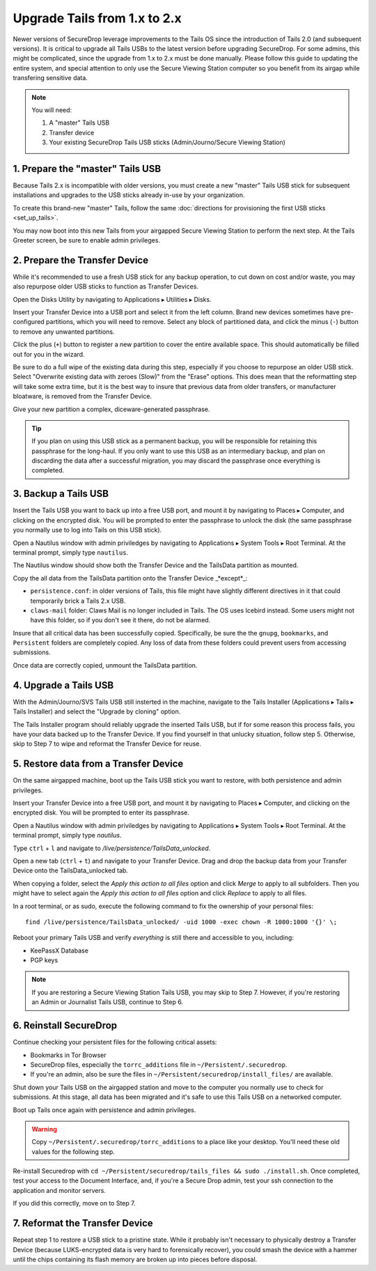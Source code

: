 Upgrade Tails from 1.x to 2.x
=============================

Newer versions of SecureDrop leverage improvements to the Tails OS since the introduction of Tails 2.0 (and subsequent versions). It is critical to upgrade all Tails USBs to the latest version before upgrading SecureDrop. For some admins, this might be complicated, since the upgrade from 1.x to 2.x must be done manually. Please follow this guide to updating the entire system, and special attention to only use the Secure Viewing Station computer so you benefit from its airgap while transfering sensitive data.

.. note::
	You will need:

	#. A "master" Tails USB
	#. Transfer device
	#. Your existing SecureDrop Tails USB sticks (Admin/Journo/Secure Viewing Station)

1. Prepare the "master" Tails USB
-------------------------------------

Because Tails 2.x is incompatible with older versions, you must create a new "master" Tails USB stick for subsequent installations and upgrades to the USB sticks already in-use by your organization.

To create this brand-new "master" Tails, follow the same :doc:`directions for provisioning the first USB sticks <set_up_tails>`.

You may now boot into this new Tails from your airgapped Secure Viewing Station to perform the next step. At the Tails Greeter screen, be sure to enable admin privileges.

2. Prepare the Transfer Device
------------------------------

While it's recommended to use a fresh USB stick for any backup operation, to cut down on cost and/or waste, you may also repurpose older USB sticks to function as Transfer Devices.

Open the Disks Utility by navigating to Applications ▸ Utilities ▸ Disks.

Insert your Transfer Device into a USB port and select it from the left column. Brand new devices sometimes have pre-configured partitions, which you will need to remove. Select any block of partitioned data, and click the minus (``-``) button to remove any unwanted partitions.

|Unwanted Bloatware Partition|

Click the plus (``+``) button to register a new partition to cover the entire available space. This should automatically be filled out for you in the wizard.

Be sure to do a full wipe of the existing data during this step, especially if you choose to repurpose an older USB stick. Select "Overwrite existing data with zeroes (Slow)" from the "Erase" options. This does mean that the reformatting step will take some extra time, but it is the best way to insure that previous data from older transfers, or manufacturer bloatware, is removed from the Transfer Device.

Give your new partition a complex, diceware-generated passphrase. 

|Create Partition|

.. tip:: If you plan on using this USB stick as a permanent backup, you will be responsible for retaining this passphrase for the long-haul. If you only want to use this USB as an intermediary backup, and plan on discarding the data after a successful migration, you may discard the passphrase once everything is completed.

3. Backup a Tails USB
--------------------------------------------

Insert the Tails USB you want to back up into a free USB port, and mount it by navigating to Places ▸ Computer, and clicking on the encrypted disk. You will be prompted to enter the passphrase to unlock the disk (the same passphrase you normally use to log into Tails on this USB stick).

Open a Nautilus window with admin priviledges by navigating to Applications ▸ System Tools ▸ Root Terminal. At the terminal prompt, simply type ``nautilus``.

|Root Terminal|

The Nautilus window should show both the Transfer Device and the TailsData partition as mounted.

|Migrate Data 1|

Copy the all data from the TailsData partition onto the Transfer Device _*except*_:

-	``persistence.conf``: in older versions of Tails, this file might have slightly different directives in it that could temporarily brick a Tails 2.x USB.
-	``claws-mail`` folder: Claws Mail is no longer included in Tails. The OS uses Icebird instead. Some users might not have this folder, so if you don't see it there, do not be alarmed.

|Migrate Data 2|

Insure that all critical data has been successfully copied.  Specifically, be sure the the ``gnupg``, ``bookmarks``, and ``Persistent`` folders are completely copied.  Any loss of data from these folders could prevent users from accessing submissions.

Once data are correctly copied, unmount the TailsData partition.

4. Upgrade a Tails USB
------------------------------------------------------

With the Admin/Journo/SVS Tails USB still insterted in the machine, navigate to the Tails Installer (Applications ▸ Tails ▸ Tails Installer) and select the "Upgrade by cloning" option.

|Upgrade by cloning|

The Tails Installer program should reliably upgrade the inserted Tails USB, but if for some reason this process fails, you have your data backed up to the Transfer Device. If you find yourself in that unlucky situation, follow step 5. Otherwise, skip to Step 7 to wipe and reformat the Transfer Device for reuse.

5. Restore data from a Transfer Device
--------------------------------------

On the same airgapped machine, boot up the Tails USB stick you want to restore, with both persistence and admin privileges.

Insert your Transfer Device into a free USB port, and mount it by navigating to Places ▸ Computer, and clicking on the encrypted disk. You will be prompted to enter its passphrase.

Open a Nautilus window with admin priviledges by navigating to Applications ▸ System Tools ▸ Root Terminal. At the terminal prompt, simply type `nautilus`.

Type ``ctrl`` + ``l`` and navigate to `/live/persistence/TailsData_unlocked`.

|Navigate to TailsData_unlocked|

Open a new tab (``ctrl`` + ``t``) and navigate to your Transfer Device. Drag and drop the backup data from your Transfer Device onto the TailsData_unlocked tab.

When copying a folder, select the *Apply this action to all files* option and click *Merge* to apply to all subfolders. Then you might have to select again the *Apply this action to all files* option and click *Replace* to apply to all files.

In a root terminal, or as sudo, execute the following command to fix the ownership of your personal files:

::

	find /live/persistence/TailsData_unlocked/ -uid 1000 -exec chown -R 1000:1000 '{}' \;

Reboot your primary Tails USB and verify *everything* is still there and accessible to you, including:

-	KeePassX Database
-	PGP keys

.. note:: If you are restoring a Secure Viewing Station Tails USB, you may skip to Step 7. 
	However, if you're restoring an Admin or Journalist Tails USB, continue to Step 6.

6. Reinstall SecureDrop
-----------------------

Continue checking your persistent files for the following critical assets:

-	Bookmarks in Tor Browser
-	SecureDrop files, especially the ``torrc_additions`` file in ``~/Persistent/.securedrop``.
-	If you're an admin, also be sure the files in ``~/Persistent/securedrop/install_files/`` are available.

Shut down your Tails USB on the airgapped station and move to the computer you normally use to check for submissions. At this stage, all data has been migrated and it's safe to use this Tails USB on a networked computer.

Boot up Tails once again with persistence and admin privileges.

.. warning:: Copy ``~/Persistent/.securedrop/torrc_additions`` to a place like your desktop.
	You'll need these old values for the following step.

Re-install Securedrop with ``cd ~/Persistent/securedrop/tails_files && sudo ./install.sh``. Once completed, test your access to the Document Interface, and, if you're a Secure Drop admin, test your ssh connection to the application and monitor servers.

If you did this correctly, move on to Step 7.

7. Reformat the Transfer Device
-------------------------------

Repeat step 1 to restore a USB stick to a pristine state. While it probably isn't necessary to physically destroy a Transfer Device (because LUKS-encrypted data is very hard to forensically recover), you could smash the device with a hammer until the chips containing its flash memory are broken up into pieces before disposal.

.. |Migrate Data 1| image:: images/backup_and_migrate/migrate_data_2.png
.. |Migrate Data 2| image:: images/backup_and_migrate/migrate_data_1.png
.. |Create Partition| image:: images/backup_and_migrate/partition_create_3.png
.. |Unwanted Bloatware Partition| image:: images/backup_and_migrate/partition_create_7.png
.. |Root Terminal| image:: images/backup_and_migrate/root_terminal_3.png
.. |Navigate to TailsData_unlocked| image:: images/backup_and_migrate/tails_data_unlocked_2.png
.. |Upgrade by cloning| image:: images/backup_and_migrate/tails_installer_2.png
